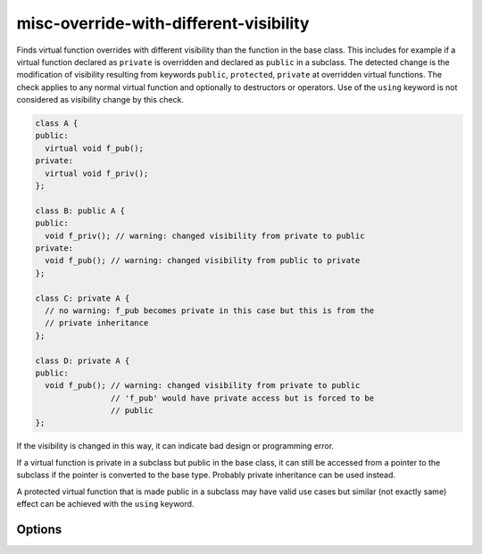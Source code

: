 .. title:: clang-tidy - misc-override-with-different-visibility

misc-override-with-different-visibility
=======================================

Finds virtual function overrides with different visibility than the function
in the base class. This includes for example if a virtual function declared as
``private`` is overridden and declared as ``public`` in a subclass. The detected
change is the modification of visibility resulting from keywords ``public``,
``protected``, ``private`` at overridden virtual functions. The check applies to
any normal virtual function and optionally to destructors or operators. Use of
the ``using`` keyword is not considered as visibility change by this check.


.. code-block:: c++

  class A {
  public:
    virtual void f_pub();
  private:
    virtual void f_priv();
  };
  
  class B: public A {
  public:
    void f_priv(); // warning: changed visibility from private to public
  private:
    void f_pub(); // warning: changed visibility from public to private
  };

  class C: private A {
    // no warning: f_pub becomes private in this case but this is from the
    // private inheritance
  };

  class D: private A {
  public:
    void f_pub(); // warning: changed visibility from private to public
                  // 'f_pub' would have private access but is forced to be
                  // public
  };

If the visibility is changed in this way, it can indicate bad design or
programming error.

If a virtual function is private in a subclass but public in the base class, it
can still be accessed from a pointer to the subclass if the pointer is converted
to the base type. Probably private inheritance can be used instead.

A protected virtual function that is made public in a subclass may have valid
use cases but similar (not exactly same) effect can be achieved with the
``using`` keyword.

Options
-------

.. option:: DisallowedVisibilityChange

  Controls what kind of change to the visibility will be detected by the check.
  Possible values are `any`, `widening`, `narrowing`. For example the
  `widening` option will produce warning only if the visibility is changed
  from more restrictive (``private``) to less restrictive (``public``).
  Default value is `any`.

.. option:: CheckDestructors

  If turned on, the check does apply to destructors too. Otherwise destructors
  are ignored by the check.
  Default value is `false`.

.. option:: CheckOperators

  If turned on, the check does apply to overloaded C++ operators (as virtual
  member functions) too. This includes other special member functions (like
  conversions) too. This option is probably useful only in rare cases because
  operators and conversions are not often virtual functions.
  Default value is `false`.

.. option:: IgnoredFunctions

  This option can be used to ignore the check at specific functions.
  To configure this option, a semicolon-separated list of function names
  should be provided. The list can contain regular expressions, in this way it
  is possible to select all functions of a specific class (like `MyClass::.*`)
  or a specific function of any class (like `my_function` or
  `::.*::my_function`). The function names are matched at the base class.
  Default value is empty string.
